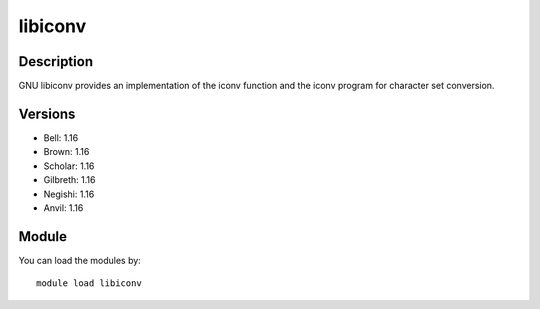 .. _backbone-label:

libiconv
==============================

Description
~~~~~~~~
GNU libiconv provides an implementation of the iconv function and the iconv program for character set conversion.

Versions
~~~~~~~~
- Bell: 1.16
- Brown: 1.16
- Scholar: 1.16
- Gilbreth: 1.16
- Negishi: 1.16
- Anvil: 1.16

Module
~~~~~~~~
You can load the modules by::

    module load libiconv

